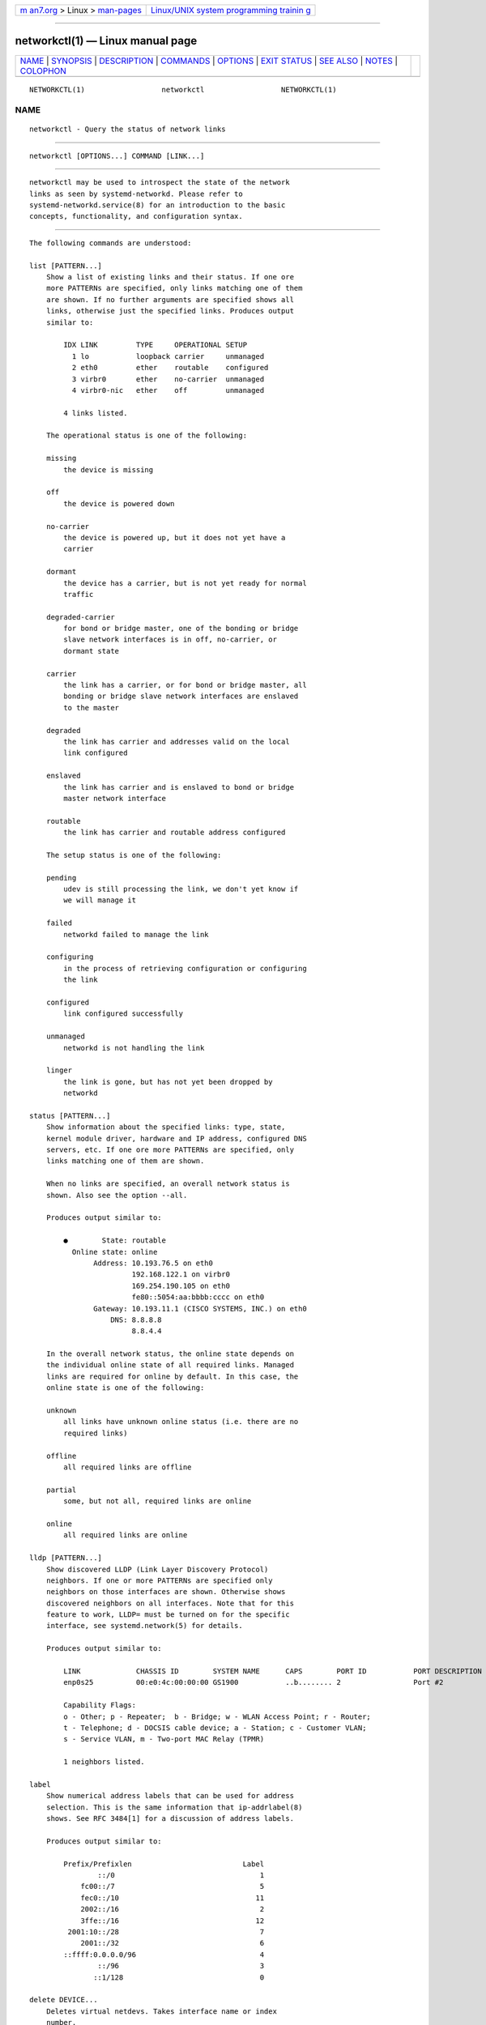 .. container:: page-top

.. container:: nav-bar

   +----------------------------------+----------------------------------+
   | `m                               | `Linux/UNIX system programming   |
   | an7.org <../../../index.html>`__ | trainin                          |
   | > Linux >                        | g <http://man7.org/training/>`__ |
   | `man-pages <../index.html>`__    |                                  |
   +----------------------------------+----------------------------------+

--------------

networkctl(1) — Linux manual page
=================================

+-----------------------------------+-----------------------------------+
| `NAME <#NAME>`__ \|               |                                   |
| `SYNOPSIS <#SYNOPSIS>`__ \|       |                                   |
| `DESCRIPTION <#DESCRIPTION>`__ \| |                                   |
| `COMMANDS <#COMMANDS>`__ \|       |                                   |
| `OPTIONS <#OPTIONS>`__ \|         |                                   |
| `EXIT STATUS <#EXIT_STATUS>`__ \| |                                   |
| `SEE ALSO <#SEE_ALSO>`__ \|       |                                   |
| `NOTES <#NOTES>`__ \|             |                                   |
| `COLOPHON <#COLOPHON>`__          |                                   |
+-----------------------------------+-----------------------------------+
| .. container:: man-search-box     |                                   |
+-----------------------------------+-----------------------------------+

::

   NETWORKCTL(1)                  networkctl                  NETWORKCTL(1)

NAME
-------------------------------------------------

::

          networkctl - Query the status of network links


---------------------------------------------------------

::

          networkctl [OPTIONS...] COMMAND [LINK...]


---------------------------------------------------------------

::

          networkctl may be used to introspect the state of the network
          links as seen by systemd-networkd. Please refer to
          systemd-networkd.service(8) for an introduction to the basic
          concepts, functionality, and configuration syntax.


---------------------------------------------------------

::

          The following commands are understood:

          list [PATTERN...]
              Show a list of existing links and their status. If one ore
              more PATTERNs are specified, only links matching one of them
              are shown. If no further arguments are specified shows all
              links, otherwise just the specified links. Produces output
              similar to:

                  IDX LINK         TYPE     OPERATIONAL SETUP
                    1 lo           loopback carrier     unmanaged
                    2 eth0         ether    routable    configured
                    3 virbr0       ether    no-carrier  unmanaged
                    4 virbr0-nic   ether    off         unmanaged

                  4 links listed.

              The operational status is one of the following:

              missing
                  the device is missing

              off
                  the device is powered down

              no-carrier
                  the device is powered up, but it does not yet have a
                  carrier

              dormant
                  the device has a carrier, but is not yet ready for normal
                  traffic

              degraded-carrier
                  for bond or bridge master, one of the bonding or bridge
                  slave network interfaces is in off, no-carrier, or
                  dormant state

              carrier
                  the link has a carrier, or for bond or bridge master, all
                  bonding or bridge slave network interfaces are enslaved
                  to the master

              degraded
                  the link has carrier and addresses valid on the local
                  link configured

              enslaved
                  the link has carrier and is enslaved to bond or bridge
                  master network interface

              routable
                  the link has carrier and routable address configured

              The setup status is one of the following:

              pending
                  udev is still processing the link, we don't yet know if
                  we will manage it

              failed
                  networkd failed to manage the link

              configuring
                  in the process of retrieving configuration or configuring
                  the link

              configured
                  link configured successfully

              unmanaged
                  networkd is not handling the link

              linger
                  the link is gone, but has not yet been dropped by
                  networkd

          status [PATTERN...]
              Show information about the specified links: type, state,
              kernel module driver, hardware and IP address, configured DNS
              servers, etc. If one ore more PATTERNs are specified, only
              links matching one of them are shown.

              When no links are specified, an overall network status is
              shown. Also see the option --all.

              Produces output similar to:

                  ●        State: routable
                    Online state: online
                         Address: 10.193.76.5 on eth0
                                  192.168.122.1 on virbr0
                                  169.254.190.105 on eth0
                                  fe80::5054:aa:bbbb:cccc on eth0
                         Gateway: 10.193.11.1 (CISCO SYSTEMS, INC.) on eth0
                             DNS: 8.8.8.8
                                  8.8.4.4

              In the overall network status, the online state depends on
              the individual online state of all required links. Managed
              links are required for online by default. In this case, the
              online state is one of the following:

              unknown
                  all links have unknown online status (i.e. there are no
                  required links)

              offline
                  all required links are offline

              partial
                  some, but not all, required links are online

              online
                  all required links are online

          lldp [PATTERN...]
              Show discovered LLDP (Link Layer Discovery Protocol)
              neighbors. If one or more PATTERNs are specified only
              neighbors on those interfaces are shown. Otherwise shows
              discovered neighbors on all interfaces. Note that for this
              feature to work, LLDP= must be turned on for the specific
              interface, see systemd.network(5) for details.

              Produces output similar to:

                  LINK             CHASSIS ID        SYSTEM NAME      CAPS        PORT ID           PORT DESCRIPTION
                  enp0s25          00:e0:4c:00:00:00 GS1900           ..b........ 2                 Port #2

                  Capability Flags:
                  o - Other; p - Repeater;  b - Bridge; w - WLAN Access Point; r - Router;
                  t - Telephone; d - DOCSIS cable device; a - Station; c - Customer VLAN;
                  s - Service VLAN, m - Two-port MAC Relay (TPMR)

                  1 neighbors listed.

          label
              Show numerical address labels that can be used for address
              selection. This is the same information that ip-addrlabel(8)
              shows. See RFC 3484[1] for a discussion of address labels.

              Produces output similar to:

                  Prefix/Prefixlen                          Label
                          ::/0                                  1
                      fc00::/7                                  5
                      fec0::/10                                11
                      2002::/16                                 2
                      3ffe::/16                                12
                   2001:10::/28                                 7
                      2001::/32                                 6
                  ::ffff:0.0.0.0/96                             4
                          ::/96                                 3
                         ::1/128                                0

          delete DEVICE...
              Deletes virtual netdevs. Takes interface name or index
              number.

          up DEVICE...
              Bring devices up. Takes interface name or index number.

          down DEVICE...
              Bring devices down. Takes interface name or index number.

          renew DEVICE...
              Renew dynamic configurations e.g. addresses received from
              DHCP server. Takes interface name or index number.

          forcerenew DEVICE...
              Send a FORCERENEW message to all connected clients,
              triggering DHCP reconfiguration. Takes interface name or
              index number.

          reconfigure DEVICE...
              Reconfigure network interfaces. Takes interface name or index
              number. Note that this does not reload .netdev or .network
              corresponding to the specified interface. So, if you edit
              config files, it is necessary to call networkctl reload first
              to apply new settings.

          reload
              Reload .netdev and .network files. If a new .netdev file is
              found, then the corresponding netdev is created. Note that
              even if an existing .netdev is modified or removed,
              systemd-networkd does not update or remove the netdev. If a
              new, modified or removed .network file is found, then all
              interfaces which match the file are reconfigured.


-------------------------------------------------------

::

          The following options are understood:

          -a --all
              Show all links with status.

          -s --stats
              Show link statistics with status.

          -l, --full
              Do not ellipsize the output.

          -n, --lines=
              When used with status, controls the number of journal lines
              to show, counting from the most recent ones. Takes a positive
              integer argument. Defaults to 10.

          --json=MODE
              Shows output formatted as JSON. Expects one of "short" (for
              the shortest possible output without any redundant whitespace
              or line breaks), "pretty" (for a pretty version of the same,
              with indentation and line breaks) or "off" (to turn off JSON
              output, the default).

          -h, --help
              Print a short help text and exit.

          --version
              Print a short version string and exit.

          --no-legend
              Do not print the legend, i.e. column headers and the footer
              with hints.

          --no-pager
              Do not pipe output into a pager.


---------------------------------------------------------------

::

          On success, 0 is returned, a non-zero failure code otherwise.


---------------------------------------------------------

::

          systemd-networkd.service(8), systemd.network(5),
          systemd.netdev(5), ip(8)


---------------------------------------------------

::

           1. RFC 3484
              https://tools.ietf.org/html/rfc3484

COLOPHON
---------------------------------------------------------

::

          This page is part of the systemd (systemd system and service
          manager) project.  Information about the project can be found at
          ⟨http://www.freedesktop.org/wiki/Software/systemd⟩.  If you have
          a bug report for this manual page, see
          ⟨http://www.freedesktop.org/wiki/Software/systemd/#bugreports⟩.
          This page was obtained from the project's upstream Git repository
          ⟨https://github.com/systemd/systemd.git⟩ on 2021-08-27.  (At that
          time, the date of the most recent commit that was found in the
          repository was 2021-08-27.)  If you discover any rendering
          problems in this HTML version of the page, or you believe there
          is a better or more up-to-date source for the page, or you have
          corrections or improvements to the information in this COLOPHON
          (which is not part of the original manual page), send a mail to
          man-pages@man7.org

   systemd 249                                                NETWORKCTL(1)

--------------

Pages that refer to this page:
`systemd.network(5) <../man5/systemd.network.5.html>`__, 
`systemd-networkd.service(8) <../man8/systemd-networkd.service.8.html>`__, 
`systemd-networkd-wait-online.service(8) <../man8/systemd-networkd-wait-online.service.8.html>`__

--------------

--------------

.. container:: footer

   +-----------------------+-----------------------+-----------------------+
   | HTML rendering        |                       | |Cover of TLPI|       |
   | created 2021-08-27 by |                       |                       |
   | `Michael              |                       |                       |
   | Ker                   |                       |                       |
   | risk <https://man7.or |                       |                       |
   | g/mtk/index.html>`__, |                       |                       |
   | author of `The Linux  |                       |                       |
   | Programming           |                       |                       |
   | Interface <https:     |                       |                       |
   | //man7.org/tlpi/>`__, |                       |                       |
   | maintainer of the     |                       |                       |
   | `Linux man-pages      |                       |                       |
   | project <             |                       |                       |
   | https://www.kernel.or |                       |                       |
   | g/doc/man-pages/>`__. |                       |                       |
   |                       |                       |                       |
   | For details of        |                       |                       |
   | in-depth **Linux/UNIX |                       |                       |
   | system programming    |                       |                       |
   | training courses**    |                       |                       |
   | that I teach, look    |                       |                       |
   | `here <https://ma     |                       |                       |
   | n7.org/training/>`__. |                       |                       |
   |                       |                       |                       |
   | Hosting by `jambit    |                       |                       |
   | GmbH                  |                       |                       |
   | <https://www.jambit.c |                       |                       |
   | om/index_en.html>`__. |                       |                       |
   +-----------------------+-----------------------+-----------------------+

--------------

.. container:: statcounter

   |Web Analytics Made Easy - StatCounter|

.. |Cover of TLPI| image:: https://man7.org/tlpi/cover/TLPI-front-cover-vsmall.png
   :target: https://man7.org/tlpi/
.. |Web Analytics Made Easy - StatCounter| image:: https://c.statcounter.com/7422636/0/9b6714ff/1/
   :class: statcounter
   :target: https://statcounter.com/
